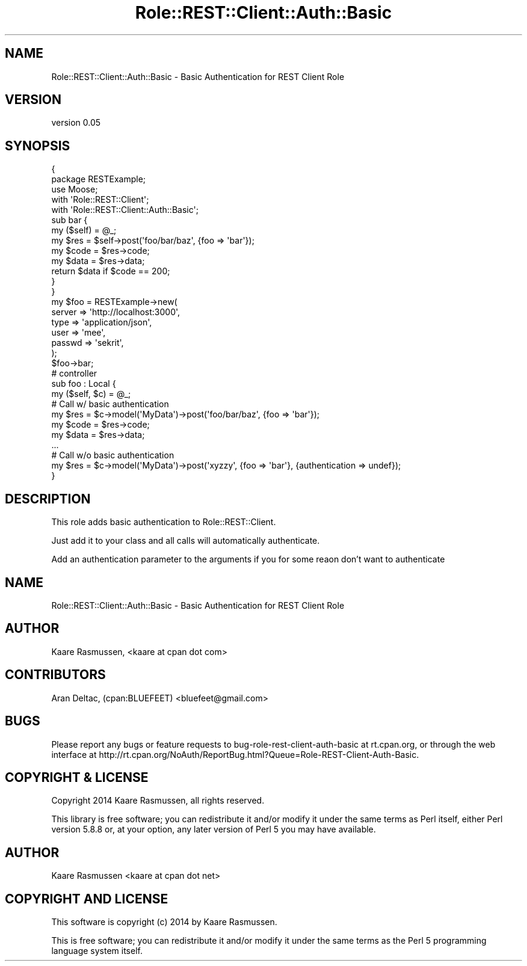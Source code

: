 .\" Automatically generated by Pod::Man 4.14 (Pod::Simple 3.40)
.\"
.\" Standard preamble:
.\" ========================================================================
.de Sp \" Vertical space (when we can't use .PP)
.if t .sp .5v
.if n .sp
..
.de Vb \" Begin verbatim text
.ft CW
.nf
.ne \\$1
..
.de Ve \" End verbatim text
.ft R
.fi
..
.\" Set up some character translations and predefined strings.  \*(-- will
.\" give an unbreakable dash, \*(PI will give pi, \*(L" will give a left
.\" double quote, and \*(R" will give a right double quote.  \*(C+ will
.\" give a nicer C++.  Capital omega is used to do unbreakable dashes and
.\" therefore won't be available.  \*(C` and \*(C' expand to `' in nroff,
.\" nothing in troff, for use with C<>.
.tr \(*W-
.ds C+ C\v'-.1v'\h'-1p'\s-2+\h'-1p'+\s0\v'.1v'\h'-1p'
.ie n \{\
.    ds -- \(*W-
.    ds PI pi
.    if (\n(.H=4u)&(1m=24u) .ds -- \(*W\h'-12u'\(*W\h'-12u'-\" diablo 10 pitch
.    if (\n(.H=4u)&(1m=20u) .ds -- \(*W\h'-12u'\(*W\h'-8u'-\"  diablo 12 pitch
.    ds L" ""
.    ds R" ""
.    ds C` ""
.    ds C' ""
'br\}
.el\{\
.    ds -- \|\(em\|
.    ds PI \(*p
.    ds L" ``
.    ds R" ''
.    ds C`
.    ds C'
'br\}
.\"
.\" Escape single quotes in literal strings from groff's Unicode transform.
.ie \n(.g .ds Aq \(aq
.el       .ds Aq '
.\"
.\" If the F register is >0, we'll generate index entries on stderr for
.\" titles (.TH), headers (.SH), subsections (.SS), items (.Ip), and index
.\" entries marked with X<> in POD.  Of course, you'll have to process the
.\" output yourself in some meaningful fashion.
.\"
.\" Avoid warning from groff about undefined register 'F'.
.de IX
..
.nr rF 0
.if \n(.g .if rF .nr rF 1
.if (\n(rF:(\n(.g==0)) \{\
.    if \nF \{\
.        de IX
.        tm Index:\\$1\t\\n%\t"\\$2"
..
.        if !\nF==2 \{\
.            nr % 0
.            nr F 2
.        \}
.    \}
.\}
.rr rF
.\"
.\" Accent mark definitions (@(#)ms.acc 1.5 88/02/08 SMI; from UCB 4.2).
.\" Fear.  Run.  Save yourself.  No user-serviceable parts.
.    \" fudge factors for nroff and troff
.if n \{\
.    ds #H 0
.    ds #V .8m
.    ds #F .3m
.    ds #[ \f1
.    ds #] \fP
.\}
.if t \{\
.    ds #H ((1u-(\\\\n(.fu%2u))*.13m)
.    ds #V .6m
.    ds #F 0
.    ds #[ \&
.    ds #] \&
.\}
.    \" simple accents for nroff and troff
.if n \{\
.    ds ' \&
.    ds ` \&
.    ds ^ \&
.    ds , \&
.    ds ~ ~
.    ds /
.\}
.if t \{\
.    ds ' \\k:\h'-(\\n(.wu*8/10-\*(#H)'\'\h"|\\n:u"
.    ds ` \\k:\h'-(\\n(.wu*8/10-\*(#H)'\`\h'|\\n:u'
.    ds ^ \\k:\h'-(\\n(.wu*10/11-\*(#H)'^\h'|\\n:u'
.    ds , \\k:\h'-(\\n(.wu*8/10)',\h'|\\n:u'
.    ds ~ \\k:\h'-(\\n(.wu-\*(#H-.1m)'~\h'|\\n:u'
.    ds / \\k:\h'-(\\n(.wu*8/10-\*(#H)'\z\(sl\h'|\\n:u'
.\}
.    \" troff and (daisy-wheel) nroff accents
.ds : \\k:\h'-(\\n(.wu*8/10-\*(#H+.1m+\*(#F)'\v'-\*(#V'\z.\h'.2m+\*(#F'.\h'|\\n:u'\v'\*(#V'
.ds 8 \h'\*(#H'\(*b\h'-\*(#H'
.ds o \\k:\h'-(\\n(.wu+\w'\(de'u-\*(#H)/2u'\v'-.3n'\*(#[\z\(de\v'.3n'\h'|\\n:u'\*(#]
.ds d- \h'\*(#H'\(pd\h'-\w'~'u'\v'-.25m'\f2\(hy\fP\v'.25m'\h'-\*(#H'
.ds D- D\\k:\h'-\w'D'u'\v'-.11m'\z\(hy\v'.11m'\h'|\\n:u'
.ds th \*(#[\v'.3m'\s+1I\s-1\v'-.3m'\h'-(\w'I'u*2/3)'\s-1o\s+1\*(#]
.ds Th \*(#[\s+2I\s-2\h'-\w'I'u*3/5'\v'-.3m'o\v'.3m'\*(#]
.ds ae a\h'-(\w'a'u*4/10)'e
.ds Ae A\h'-(\w'A'u*4/10)'E
.    \" corrections for vroff
.if v .ds ~ \\k:\h'-(\\n(.wu*9/10-\*(#H)'\s-2\u~\d\s+2\h'|\\n:u'
.if v .ds ^ \\k:\h'-(\\n(.wu*10/11-\*(#H)'\v'-.4m'^\v'.4m'\h'|\\n:u'
.    \" for low resolution devices (crt and lpr)
.if \n(.H>23 .if \n(.V>19 \
\{\
.    ds : e
.    ds 8 ss
.    ds o a
.    ds d- d\h'-1'\(ga
.    ds D- D\h'-1'\(hy
.    ds th \o'bp'
.    ds Th \o'LP'
.    ds ae ae
.    ds Ae AE
.\}
.rm #[ #] #H #V #F C
.\" ========================================================================
.\"
.IX Title "Role::REST::Client::Auth::Basic 3"
.TH Role::REST::Client::Auth::Basic 3 "2020-07-11" "perl v5.32.0" "User Contributed Perl Documentation"
.\" For nroff, turn off justification.  Always turn off hyphenation; it makes
.\" way too many mistakes in technical documents.
.if n .ad l
.nh
.SH "NAME"
Role::REST::Client::Auth::Basic \- Basic Authentication for REST Client Role
.SH "VERSION"
.IX Header "VERSION"
version 0.05
.SH "SYNOPSIS"
.IX Header "SYNOPSIS"
.Vb 2
\&        {
\&                package RESTExample;
\&
\&                use Moose;
\&                with \*(AqRole::REST::Client\*(Aq;
\&                with \*(AqRole::REST::Client::Auth::Basic\*(Aq;
\&
\&                sub bar {
\&                        my ($self) = @_;
\&                        my $res = $self\->post(\*(Aqfoo/bar/baz\*(Aq, {foo => \*(Aqbar\*(Aq});
\&                        my $code = $res\->code;
\&                        my $data = $res\->data;
\&                        return $data if $code == 200;
\&           }
\&
\&        }
\&
\&        my $foo = RESTExample\->new( 
\&                server =>      \*(Aqhttp://localhost:3000\*(Aq,
\&                type   =>      \*(Aqapplication/json\*(Aq,
\&                user   =>      \*(Aqmee\*(Aq,
\&                passwd =>      \*(Aqsekrit\*(Aq,
\&        );
\&
\&        $foo\->bar;
\&
\&        # controller
\&        sub foo : Local {
\&                my ($self, $c) = @_;
\&                # Call w/ basic authentication
\&                my $res = $c\->model(\*(AqMyData\*(Aq)\->post(\*(Aqfoo/bar/baz\*(Aq, {foo => \*(Aqbar\*(Aq});
\&                my $code = $res\->code;
\&                my $data = $res\->data;
\&                ...
\&                # Call w/o basic authentication
\&                my $res = $c\->model(\*(AqMyData\*(Aq)\->post(\*(Aqxyzzy\*(Aq, {foo => \*(Aqbar\*(Aq}, {authentication => undef});
\&        }
.Ve
.SH "DESCRIPTION"
.IX Header "DESCRIPTION"
This role adds basic authentication to Role::REST::Client.
.PP
Just add it to your class and all calls will automatically authenticate.
.PP
Add an authentication parameter to the arguments if you for some reaon don't want to authenticate
.SH "NAME"
Role::REST::Client::Auth::Basic \- Basic Authentication for REST Client Role
.SH "AUTHOR"
.IX Header "AUTHOR"
Kaare Rasmussen, <kaare at cpan dot com>
.SH "CONTRIBUTORS"
.IX Header "CONTRIBUTORS"
Aran Deltac, (cpan:BLUEFEET) <bluefeet@gmail.com>
.SH "BUGS"
.IX Header "BUGS"
Please report any bugs or feature requests to bug-role-rest-client-auth-basic at rt.cpan.org, or through the
web interface at http://rt.cpan.org/NoAuth/ReportBug.html?Queue=Role\-REST\-Client\-Auth\-Basic.
.SH "COPYRIGHT & LICENSE"
.IX Header "COPYRIGHT & LICENSE"
Copyright 2014 Kaare Rasmussen, all rights reserved.
.PP
This library is free software; you can redistribute it and/or modify it under the same terms as 
Perl itself, either Perl version 5.8.8 or, at your option, any later version of Perl 5 you may 
have available.
.SH "AUTHOR"
.IX Header "AUTHOR"
Kaare Rasmussen <kaare at cpan dot net>
.SH "COPYRIGHT AND LICENSE"
.IX Header "COPYRIGHT AND LICENSE"
This software is copyright (c) 2014 by Kaare Rasmussen.
.PP
This is free software; you can redistribute it and/or modify it under
the same terms as the Perl 5 programming language system itself.
